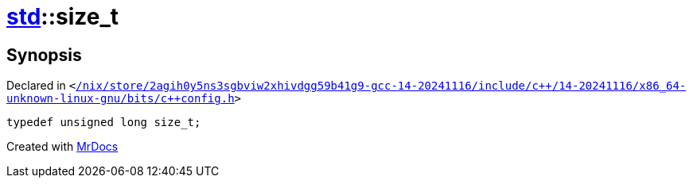 [#std-size_t]
= xref:std.adoc[std]::size&lowbar;t
:relfileprefix: ../
:mrdocs:


== Synopsis

Declared in `&lt;https://github.com/PrismLauncher/PrismLauncher/blob/develop//nix/store/2agih0y5ns3sgbviw2xhivdgg59b41g9-gcc-14-20241116/include/c++/14-20241116/x86_64-unknown-linux-gnu/bits/c++config.h#L310[&sol;nix&sol;store&sol;2agih0y5ns3sgbviw2xhivdgg59b41g9&hyphen;gcc&hyphen;14&hyphen;20241116&sol;include&sol;c&plus;&plus;&sol;14&hyphen;20241116&sol;x86&lowbar;64&hyphen;unknown&hyphen;linux&hyphen;gnu&sol;bits&sol;c&plus;&plus;config&period;h]&gt;`

[source,cpp,subs="verbatim,replacements,macros,-callouts"]
----
typedef unsigned long size&lowbar;t;
----



[.small]#Created with https://www.mrdocs.com[MrDocs]#
